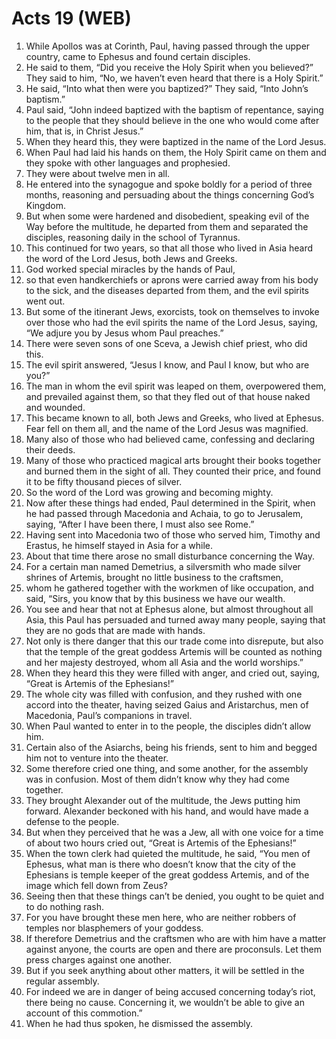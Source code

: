 * Acts 19 (WEB)
:PROPERTIES:
:ID: WEB/44-ACT19
:END:

1. While Apollos was at Corinth, Paul, having passed through the upper country, came to Ephesus and found certain disciples.
2. He said to them, “Did you receive the Holy Spirit when you believed?” They said to him, “No, we haven’t even heard that there is a Holy Spirit.”
3. He said, “Into what then were you baptized?” They said, “Into John’s baptism.”
4. Paul said, “John indeed baptized with the baptism of repentance, saying to the people that they should believe in the one who would come after him, that is, in Christ Jesus.”
5. When they heard this, they were baptized in the name of the Lord Jesus.
6. When Paul had laid his hands on them, the Holy Spirit came on them and they spoke with other languages and prophesied.
7. They were about twelve men in all.
8. He entered into the synagogue and spoke boldly for a period of three months, reasoning and persuading about the things concerning God’s Kingdom.
9. But when some were hardened and disobedient, speaking evil of the Way before the multitude, he departed from them and separated the disciples, reasoning daily in the school of Tyrannus.
10. This continued for two years, so that all those who lived in Asia heard the word of the Lord Jesus, both Jews and Greeks.
11. God worked special miracles by the hands of Paul,
12. so that even handkerchiefs or aprons were carried away from his body to the sick, and the diseases departed from them, and the evil spirits went out.
13. But some of the itinerant Jews, exorcists, took on themselves to invoke over those who had the evil spirits the name of the Lord Jesus, saying, “We adjure you by Jesus whom Paul preaches.”
14. There were seven sons of one Sceva, a Jewish chief priest, who did this.
15. The evil spirit answered, “Jesus I know, and Paul I know, but who are you?”
16. The man in whom the evil spirit was leaped on them, overpowered them, and prevailed against them, so that they fled out of that house naked and wounded.
17. This became known to all, both Jews and Greeks, who lived at Ephesus. Fear fell on them all, and the name of the Lord Jesus was magnified.
18. Many also of those who had believed came, confessing and declaring their deeds.
19. Many of those who practiced magical arts brought their books together and burned them in the sight of all. They counted their price, and found it to be fifty thousand pieces of silver.
20. So the word of the Lord was growing and becoming mighty.
21. Now after these things had ended, Paul determined in the Spirit, when he had passed through Macedonia and Achaia, to go to Jerusalem, saying, “After I have been there, I must also see Rome.”
22. Having sent into Macedonia two of those who served him, Timothy and Erastus, he himself stayed in Asia for a while.
23. About that time there arose no small disturbance concerning the Way.
24. For a certain man named Demetrius, a silversmith who made silver shrines of Artemis, brought no little business to the craftsmen,
25. whom he gathered together with the workmen of like occupation, and said, “Sirs, you know that by this business we have our wealth.
26. You see and hear that not at Ephesus alone, but almost throughout all Asia, this Paul has persuaded and turned away many people, saying that they are no gods that are made with hands.
27. Not only is there danger that this our trade come into disrepute, but also that the temple of the great goddess Artemis will be counted as nothing and her majesty destroyed, whom all Asia and the world worships.”
28. When they heard this they were filled with anger, and cried out, saying, “Great is Artemis of the Ephesians!”
29. The whole city was filled with confusion, and they rushed with one accord into the theater, having seized Gaius and Aristarchus, men of Macedonia, Paul’s companions in travel.
30. When Paul wanted to enter in to the people, the disciples didn’t allow him.
31. Certain also of the Asiarchs, being his friends, sent to him and begged him not to venture into the theater.
32. Some therefore cried one thing, and some another, for the assembly was in confusion. Most of them didn’t know why they had come together.
33. They brought Alexander out of the multitude, the Jews putting him forward. Alexander beckoned with his hand, and would have made a defense to the people.
34. But when they perceived that he was a Jew, all with one voice for a time of about two hours cried out, “Great is Artemis of the Ephesians!”
35. When the town clerk had quieted the multitude, he said, “You men of Ephesus, what man is there who doesn’t know that the city of the Ephesians is temple keeper of the great goddess Artemis, and of the image which fell down from Zeus?
36. Seeing then that these things can’t be denied, you ought to be quiet and to do nothing rash.
37. For you have brought these men here, who are neither robbers of temples nor blasphemers of your goddess.
38. If therefore Demetrius and the craftsmen who are with him have a matter against anyone, the courts are open and there are proconsuls. Let them press charges against one another.
39. But if you seek anything about other matters, it will be settled in the regular assembly.
40. For indeed we are in danger of being accused concerning today’s riot, there being no cause. Concerning it, we wouldn’t be able to give an account of this commotion.”
41. When he had thus spoken, he dismissed the assembly.

